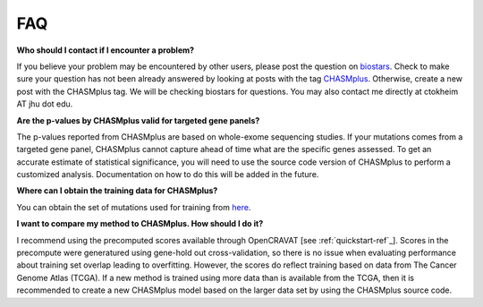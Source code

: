 FAQ
===

**Who should I contact if I encounter a problem?**

If you believe your problem may be encountered by other users,
please post the question on `biostars <https://www.biostars.org/>`_.
Check to make sure your question has not been already answered 
by looking at posts with the tag `CHASMplus <https://www.biostars.org/t/CHASMplus>`_.
Otherwise, create a new post with the CHASMplus tag. We will be checking
biostars for questions. You may also contact me directly at
ctokheim AT jhu dot edu.

**Are the p-values by CHASMplus valid for targeted gene panels?**

The p-values reported from CHASMplus are based on whole-exome
sequencing studies. If your mutations comes from a targeted gene panel, CHASMplus
cannot capture ahead of time what are the specific genes assessed. To get an accurate
estimate of statistical significance, you will need to use the source code version
of CHASMplus to perform a customized analysis. Documentation on how to do this will be added in the future.

**Where can I obtain the training data for CHASMplus?**

You can obtain the set of mutations used for training from `here <http://karchinlab.org/data/CHASMplus/formatted_training_list.txt.gz>`_.

**I want to compare my method to CHASMplus. How should I do it?**

I recommend using the precomputed scores available through OpenCRAVAT [see :ref:`quickstart-ref`_]. Scores in the precompute were generatured using gene-hold out cross-validation, so there is no issue when evaluating performance about training set overlap leading to overfitting. However, the scores do reflect training based on data from The Cancer Genome Atlas (TCGA). If a new method is trained using more data than is available from the TCGA, then it is recommended to create a new CHASMplus model based on the larger data set by using the CHASMplus source code.
